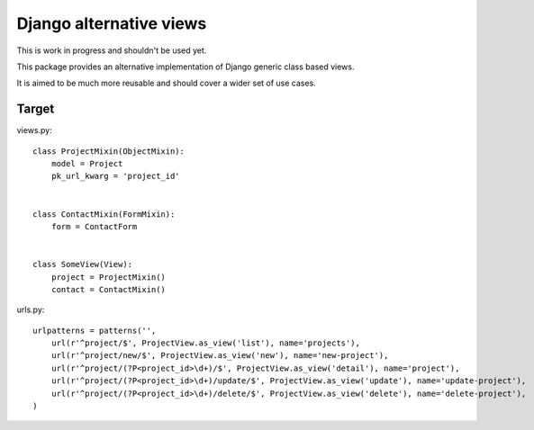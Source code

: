 Django alternative views
========================

.. image:: https://secure.travis-ci.org/linovia/django-alternative-views.png?branch=master
   :alt: Build Status
   :target: http://travis-ci.org/linovia/django-alternative-views

This is work in progress and shouldn't be used yet.

This package provides an alternative implementation of Django generic
class based views.

It is aimed to be much more reusable and should cover a wider set of use
cases.


Target
------

views.py::


    class ProjectMixin(ObjectMixin):
        model = Project
        pk_url_kwarg = 'project_id'
    

    class ContactMixin(FormMixin):
        form = ContactForm
    

    class SomeView(View):
        project = ProjectMixin()
        contact = ContactMixin()

    
urls.py::


    urlpatterns = patterns('',
        url(r'^project/$', ProjectView.as_view('list'), name='projects'),
        url(r'^project/new/$', ProjectView.as_view('new'), name='new-project'),
        url(r'^project/(?P<project_id>\d+)/$', ProjectView.as_view('detail'), name='project'),
        url(r'^project/(?P<project_id>\d+)/update/$', ProjectView.as_view('update'), name='update-project'),
        url(r'^project/(?P<project_id>\d+)/delete/$', ProjectView.as_view('delete'), name='delete-project'),
    )

